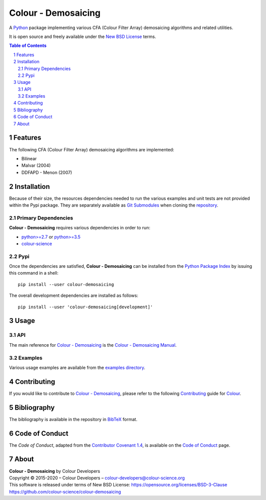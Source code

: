 Colour - Demosaicing
====================

.. start-badges

|actions| |coveralls| |codacy| |version|

.. |actions| image:: https://img.shields.io/github/workflow/status/colour-science/colour-demosaicing/Continuous%20Integration?label=actions&logo=github&style=flat-square
    :target: https://github.com/colour-science/colour-demosaicing/actions
    :alt: Develop Build Status
.. |coveralls| image:: http://img.shields.io/coveralls/colour-science/colour-demosaicing/develop.svg?style=flat-square
    :target: https://coveralls.io/r/colour-science/colour-demosaicing
    :alt: Coverage Status
.. |codacy| image:: https://img.shields.io/codacy/grade/984900e3a85e40239a0f8f633dd1ebcb/develop.svg?style=flat-square
    :target: https://www.codacy.com/app/colour-science/colour-demosaicing
    :alt: Code Grade
.. |version| image:: https://img.shields.io/pypi/v/colour-demosaicing.svg?style=flat-square
    :target: https://pypi.org/project/colour-demosaicing
    :alt: Package Version

.. end-badges

A `Python <https://www.python.org/>`__ package implementing various
CFA (Colour Filter Array) demosaicing algorithms and related utilities.

It is open source and freely available under the
`New BSD License <https://opensource.org/licenses/BSD-3-Clause>`__ terms.

..  image:: https://raw.githubusercontent.com/colour-science/colour-demosaicing/master/docs/_static/Demosaicing_001.png

.. contents:: **Table of Contents**
    :backlinks: none
    :depth: 3

.. sectnum::

Features
--------

The following CFA (Colour Filter Array) demosaicing algorithms are implemented:

-   Bilinear
-   Malvar (2004)
-   DDFAPD - Menon (2007)

Installation
------------

Because of their size, the resources dependencies needed to run the various
examples and unit tests are not provided within the Pypi package. They are
separately available as
`Git Submodules <https://git-scm.com/book/en/v2/Git-Tools-Submodules>`__
when cloning the
`repository <https://github.com/colour-science/colour-demosaicing>`__.

Primary Dependencies
^^^^^^^^^^^^^^^^^^^^

**Colour - Demosaicing** requires various dependencies in order to run:

-   `python>=2.7 <https://www.python.org/download/releases/>`__ or
    `python>=3.5 <https://www.python.org/download/releases/>`__
-   `colour-science <https://pypi.org/project/colour-science/>`__

Pypi
^^^^

Once the dependencies are satisfied, **Colour - Demosaicing** can be installed from
the `Python Package Index <http://pypi.python.org/pypi/colour-demosaicing>`__ by
issuing this command in a shell::

	pip install --user colour-demosaicing

The overall development dependencies are installed as follows::

    pip install --user 'colour-demosaicing[development]'

Usage
-----

API
^^^

The main reference for `Colour - Demosaicing <https://github.com/colour-science/colour-demosaicing>`__
is the `Colour - Demosaicing Manual <https://colour-demosaicing.readthedocs.io/en/latest/manual.html>`__.

Examples
^^^^^^^^

Various usage examples are available from the
`examples directory <https://github.com/colour-science/colour-demosaicing/tree/master/colour_demosaicing/examples>`__.

Contributing
------------

If you would like to contribute to `Colour - Demosaicing <https://github.com/colour-science/colour-demosaicing>`__,
please refer to the following `Contributing <https://www.colour-science.org/contributing/>`__
guide for `Colour <https://github.com/colour-science/colour>`__.

Bibliography
------------

The bibliography is available in the repository in
`BibTeX <https://github.com/colour-science/colour-demosaicing/blob/develop/BIBLIOGRAPHY.bib>`__
format.

Code of Conduct
---------------

The *Code of Conduct*, adapted from the `Contributor Covenant 1.4 <https://www.contributor-covenant.org/version/1/4/code-of-conduct.html>`__,
is available on the `Code of Conduct <https://www.colour-science.org/code-of-conduct/>`__ page.

About
-----

| **Colour - Demosaicing** by Colour Developers
| Copyright © 2015-2020 – Colour Developers – `colour-developers@colour-science.org <colour-developers@colour-science.org>`__
| This software is released under terms of New BSD License: https://opensource.org/licenses/BSD-3-Clause
| `https://github.com/colour-science/colour-demosaicing <https://github.com/colour-science/colour-demosaicing>`__
